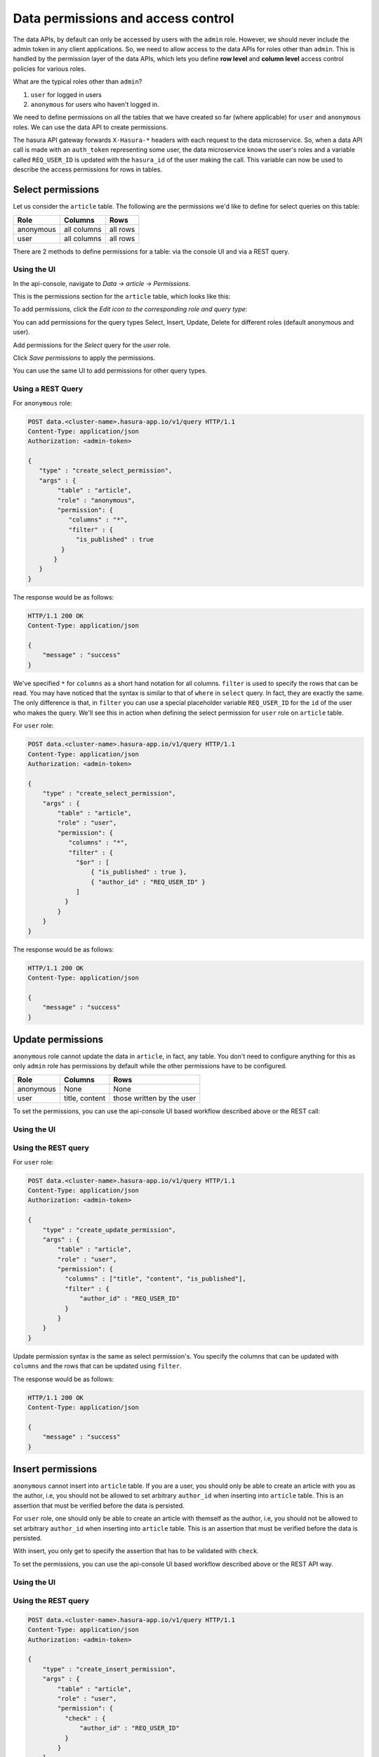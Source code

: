 .. _data-permissions:

Data permissions and access control
===================================

The data APIs, by default can only be accessed by users with the ``admin`` role. However, we should never include the admin token in any client applications. So, we need to allow access to the data APIs for roles other than ``admin``. This is handled by the permission layer of the data APIs, which lets you define **row level** and **column level** access control policies for various roles.

What are the typical roles other than ``admin``?

#. ``user`` for logged in users
#. ``anonymous`` for users who haven't logged in.

We need to define permissions on all the tables that we have created so far (where applicable) for ``user`` and ``anonymous`` roles. We can use the data API to create permissions.

The hasura API gateway forwards ``X-Hasura-*`` headers with each request to the data microservice. So, when a data API call is made with an ``auth_token`` representing some user, the data microservice knows the user's roles and a variable called ``REQ_USER_ID`` is updated with the ``hasura_id`` of the user making the call. This variable can now be used to describe the access permissions for rows in tables.

Select permissions
------------------

Let us consider the ``article`` table. The following are the permissions we'd like to define for select queries on this table:

.. list-table::
   :header-rows: 1

   * - Role
     - Columns
     - Rows
   * - anonymous
     - all columns
     - all rows
   * - user
     - all columns
     - all rows

There are 2 methods to define permissions for a table: via the console UI and via a REST query.

Using the UI
^^^^^^^^^^^^
In the api-console, navigate to *Data -> article -> Permissions*.

This is the permissions section for the ``article`` table, which looks like this:

.. image:: ../../../img/complete-tutorial/tutorial-9-vanilla-screen.png

To add permissions, click the *Edit icon to the corresponding role and query type*:

.. image:: ../../../img/complete-tutorial/tutorial-9-add-permission.png

You can add permissions for the query types Select, Insert, Update, Delete for different roles (default anonymous and user).

Add permissions for the *Select* query for the *user* role.

.. image:: ../../../img/complete-tutorial/tutorial-user-select-permission.png

Click *Save permissions* to apply the permissions.

You can use the same UI to add permissions for other query types.

Using a REST Query
^^^^^^^^^^^^^^^^^^

For ``anonymous`` role:

.. code-block:: http

   POST data.<cluster-name>.hasura-app.io/v1/query HTTP/1.1
   Content-Type: application/json
   Authorization: <admin-token>

   {
      "type" : "create_select_permission",
      "args" : {
           "table" : "article",
           "role" : "anonymous",
           "permission": {
              "columns" : "*",
              "filter" : {
                "is_published" : true
            }
          }
      }
   }

The response would be as follows:

.. code-block:: http

   HTTP/1.1 200 OK
   Content-Type: application/json

   {
       "message" : "success"
   }

We've specified ``*`` for ``columns`` as a short hand notation for all columns. ``filter`` is used to specify the rows that can be read. You may have noticed that the syntax is similar to that of ``where`` in ``select`` query. In fact, they are exactly the same. The only difference is that, in ``filter`` you can use a special placeholder variable ``REQ_USER_ID`` for the ``id`` of the user who makes the query. We'll see this in action when defining the select permission for ``user`` role on ``article`` table.

For ``user`` role:

.. code-block:: http

   POST data.<cluster-name>.hasura-app.io/v1/query HTTP/1.1
   Content-Type: application/json
   Authorization: <admin-token>

   {
       "type" : "create_select_permission",
       "args" : {
           "table" : "article",
           "role" : "user",
           "permission": {
              "columns" : "*",
              "filter" : {
                "$or" : [
                    { "is_published" : true },
                    { "author_id" : "REQ_USER_ID" }
                ]
             }
           }
       }
   }

The response would be as follows:

.. code-block:: http

   HTTP/1.1 200 OK
   Content-Type: application/json

   {
       "message" : "success"
   }

Update permissions
------------------

``anonymous`` role cannot update the data in ``article``, in fact, any table. You don't need to configure anything for this as only ``admin`` role has permissions by default while the other permissions have to be configured.

.. list-table::
   :header-rows: 1

   * - Role
     - Columns
     - Rows
   * - anonymous
     - None
     - None
   * - user
     - title, content
     - those written by the user


To set the permissions, you can use the api-console UI based workflow described above or the REST call:

Using the UI
^^^^^^^^^^^^

.. image:: ../../../img/complete-tutorial/tutorial-update-permission.png

Using the REST query
^^^^^^^^^^^^^^^^^^^^

For ``user`` role:

.. code-block:: http

   POST data.<cluster-name>.hasura-app.io/v1/query HTTP/1.1
   Content-Type: application/json
   Authorization: <admin-token>

   {
       "type" : "create_update_permission",
       "args" : {
           "table" : "article",
           "role" : "user",
           "permission": {
             "columns" : ["title", "content", "is_published"],
             "filter" : {
                 "author_id" : "REQ_USER_ID"
             }
           }
       }
   }

Update permission syntax is the same as select permission's. You specify the columns that can be updated with ``columns`` and the rows that can be updated using ``filter``.

The response would be as follows:

.. code-block:: http

   HTTP/1.1 200 OK
   Content-Type: application/json

   {
       "message" : "success"
   }


Insert permissions
------------------

``anonymous`` cannot insert into ``article`` table. If you are a user, you should only be able to create an article with you as the author, i.e, you should not be allowed to set arbitrary ``author_id`` when inserting into ``article`` table. This is an assertion that must be verified before the data is persisted.

For ``user`` role, one should only be able to create an article with themself as the author, i.e, you should not be allowed to set arbitrary ``author_id`` when inserting into ``article`` table. This is an assertion that must be verified before the data is persisted.

With insert, you only get to specify the assertion that has to be validated with ``check``.

To set the permissions, you can use the api-console UI based workflow described above or the REST API way.

Using the UI
^^^^^^^^^^^^

.. image:: ../../../img/complete-tutorial/tutorial-insert-permission.png

Using the REST query
^^^^^^^^^^^^^^^^^^^^

.. code-block:: http

   POST data.<cluster-name>.hasura-app.io/v1/query HTTP/1.1
   Content-Type: application/json
   Authorization: <admin-token>

   {
       "type" : "create_insert_permission",
       "args" : {
           "table" : "article",
           "role" : "user",
           "permission": {
             "check" : {
                 "author_id" : "REQ_USER_ID"
             }
           }
       }
   }


The response would be as follows:

.. code-block:: http

   HTTP/1.1 200 OK
   Content-Type: application/json

   {
       "message" : "success"
   }



Delete permissions
------------------

``anonymous`` role cannot delete the data in ``article`` table.

.. list-table::
   :header-rows: 1

   * - Role
     - Rows
   * - anonymous
     - None
   * - user
     - those written by the user

With delete, you only get to specify the rows that are allowed to be deleted with ``filter``.

To set the permissions, you can use the api-console UI based workflow described above or the following REST call:

Using the UI
^^^^^^^^^^^^

.. image:: ../../../img/complete-tutorial/tutorial-delete-permission.png

Using the REST query
^^^^^^^^^^^^^^^^^^^^

For ``user`` role:

.. code-block:: http

   POST data.<cluster-name>.hasura-app.io/v1/query HTTP/1.1
   Content-Type: application/json
   Authorization: <admin-token>

   {
       "type" : "create_update_permission",
       "args" : {
           "table" : "article",
           "role" : "user",
           "permission": {
              "columns": ["title", "content"],
              "filter" : {
                 "author_id" : "REQ_USER_ID"
             }
           }
       }
   }

The response would be as follows:

.. code-block:: http

   HTTP/1.1 200 OK
   Content-Type: application/json

   {
       "message" : "success"
   }
